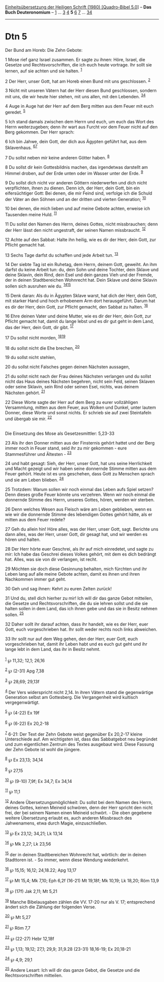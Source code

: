 :PROPERTIES:
:ID:       1ed8d64f-389d-4a0c-bddd-91fbfb96e9d7
:END:
<<navbar>>
[[../index.html][Einheitsübersetzung der Heiligen Schrift (1980)
[Quadro-Bibel 5.0]]] -- *Das Buch Deuteronomium* --
[[file:Dtn_1.html][1]] ... [[file:Dtn_3.html][3]] [[file:Dtn_4.html][4]]
*5* [[file:Dtn_6.html][6]] [[file:Dtn_7.html][7]] ...
[[file:Dtn_34.html][34]]

--------------

* Dtn 5
  :PROPERTIES:
  :CUSTOM_ID: dtn-5
  :END:

<<verses>>

<<v1>>
**** Der Bund am Horeb: Die Zehn Gebote:
     :PROPERTIES:
     :CUSTOM_ID: der-bund-am-horeb-die-zehn-gebote
     :END:
1 Mose rief ganz Israel zusammen. Er sagte zu ihnen: Höre, Israel, die
Gesetze und Rechtsvorschriften, die ich euch heute vortrage. Ihr sollt
sie lernen, auf sie achten und sie halten. ^{[[#fn1][1]]}

<<v2>>
2 Der Herr, unser Gott, hat am Horeb einen Bund mit uns geschlossen.
^{[[#fn2][2]]}

<<v3>>
3 Nicht mit unseren Vätern hat der Herr diesen Bund geschlossen, sondern
mit uns, die wir heute hier stehen, mit uns allen, mit den Lebenden.
^{[[#fn3][3]][[#fn4][4]]}

<<v4>>
4 Auge in Auge hat der Herr auf dem Berg mitten aus dem Feuer mit euch
geredet. ^{[[#fn5][5]]}

<<v5>>
5 Ich stand damals zwischen dem Herrn und euch, um euch das Wort des
Herrn weiterzugeben; denn ihr wart aus Furcht vor dem Feuer nicht auf
den Berg gekommen. Der Herr sprach:

<<v6>>
6 Ich bin Jahwe, dein Gott, der dich aus Ägypten geführt hat, aus dem
Sklavenhaus. ^{[[#fn6][6]][[#fn7][7]]}

<<v7>>
7 Du sollst neben mir keine anderen Götter haben. ^{[[#fn8][8]]}

<<v8>>
8 Du sollst dir kein Gottesbildnis machen, das irgendetwas darstellt am
Himmel droben, auf der Erde unten oder im Wasser unter der Erde.
^{[[#fn9][9]]}

<<v9>>
9 Du sollst dich nicht vor anderen Göttern niederwerfen und dich nicht
verpflichten, ihnen zu dienen. Denn ich, der Herr, dein Gott, bin ein
eifersüchtiger Gott: Bei denen, die mir Feind sind, verfolge ich die
Schuld der Väter an den Söhnen und an der dritten und vierten
Generation; ^{[[#fn10][10]]}

<<v10>>
10 bei denen, die mich lieben und auf meine Gebote achten, erweise ich
Tausenden meine Huld. ^{[[#fn11][11]]}

<<v11>>
11 Du sollst den Namen des Herrn, deines Gottes, nicht missbrauchen;
denn der Herr lässt den nicht ungestraft, der seinen Namen missbraucht.
^{[[#fn12][12]]}

<<v12>>
12 Achte auf den Sabbat: Halte ihn heilig, wie es dir der Herr, dein
Gott, zur Pflicht gemacht hat.

<<v13>>
13 Sechs Tage darfst du schaffen und jede Arbeit tun. ^{[[#fn13][13]]}

<<v14>>
14 Der siebte Tag ist ein Ruhetag, dem Herrn, deinem Gott, geweiht. An
ihm darfst du keine Arbeit tun: du, dein Sohn und deine Tochter, dein
Sklave und deine Sklavin, dein Rind, dein Esel und dein ganzes Vieh und
der Fremde, der in deinen Stadtbereichen Wohnrecht hat. Dein Sklave und
deine Sklavin sollen sich ausruhen wie du. ^{[[#fn14][14]][[#fn15][15]]}

<<v15>>
15 Denk daran: Als du in Ägypten Sklave warst, hat dich der Herr, dein
Gott, mit starker Hand und hoch erhobenem Arm dort herausgeführt. Darum
hat es dir der Herr, dein Gott, zur Pflicht gemacht, den Sabbat zu
halten. ^{[[#fn16][16]]}

<<v16>>
16 Ehre deinen Vater und deine Mutter, wie es dir der Herr, dein Gott,
zur Pflicht gemacht hat, damit du lange lebst und es dir gut geht in dem
Land, das der Herr, dein Gott, dir gibt. ^{[[#fn17][17]]}

<<v17>>
17 Du sollst nicht morden, ^{[[#fn18][18]][[#fn19][19]]}

<<v18>>
18 du sollst nicht die Ehe brechen, ^{[[#fn20][20]]}

<<v19>>
19 du sollst nicht stehlen,

<<v20>>
20 du sollst nicht Falsches gegen deinen Nächsten aussagen,

<<v21>>
21 du sollst nicht nach der Frau deines Nächsten verlangen und du sollst
nicht das Haus deines Nächsten begehren, nicht sein Feld, seinen Sklaven
oder seine Sklavin, sein Rind oder seinen Esel, nichts, was deinem
Nächsten gehört. ^{[[#fn21][21]]}

<<v22>>
22 Diese Worte sagte der Herr auf dem Berg zu eurer vollzähligen
Versammlung, mitten aus dem Feuer, aus Wolken und Dunkel, unter lautem
Donner, diese Worte und sonst nichts. Er schrieb sie auf zwei
Steintafeln und übergab sie mir. ^{[[#fn22][22]]}\\
\\

<<v23>>
**** Die Einsetzung des Mose als Gesetzesmittler: 5,23-33
     :PROPERTIES:
     :CUSTOM_ID: die-einsetzung-des-mose-als-gesetzesmittler-523-33
     :END:
23 Als ihr den Donner mitten aus der Finsternis gehört hattet und der
Berg immer noch in Feuer stand, seid ihr zu mir gekommen - eure
Stammesführer und Ältesten - ^{[[#fn23][23]]}

<<v24>>
24 und habt gesagt: Sieh, der Herr, unser Gott, hat uns seine
Herrlichkeit und Macht gezeigt und wir haben seine donnernde Stimme
mitten aus dem Feuer gehört. Heute ist es uns geschehen, dass Gott zu
Menschen sprach und sie am Leben blieben. ^{[[#fn24][24]]}

<<v25>>
25 Trotzdem: Warum sollen wir noch einmal das Leben aufs Spiel setzen?
Denn dieses große Feuer könnte uns verzehren. Wenn wir noch einmal die
donnernde Stimme des Herrn, unseres Gottes, hören, werden wir sterben.

<<v26>>
26 Denn welches Wesen aus Fleisch wäre am Leben geblieben, wenn es wie
wir die donnernde Stimme des lebendigen Gottes gehört hätte, als er
mitten aus dem Feuer redete?

<<v27>>
27 Geh du allein hin! Höre alles, was der Herr, unser Gott, sagt.
Berichte uns dann alles, was der Herr, unser Gott, dir gesagt hat, und
wir werden es hören und halten.

<<v28>>
28 Der Herr hörte euer Geschrei, als ihr auf mich einredetet, und sagte
zu mir: Ich habe das Geschrei dieses Volkes gehört, mit dem es dich
bedrängt hat. Alles, was sie von dir verlangen, ist recht.

<<v29>>
29 Möchten sie doch diese Gesinnung behalten, mich fürchten und ihr
Leben lang auf alle meine Gebote achten, damit es ihnen und ihren
Nachkommen immer gut geht.

<<v30>>
30 Geh und sag ihnen: Kehrt zu euren Zelten zurück!

<<v31>>
31 Und du, stell dich hierher zu mir! Ich will dir das ganze Gebot
mitteilen, die Gesetze und Rechtsvorschriften, die du sie lehren sollst
und die sie halten sollen in dem Land, das ich ihnen gebe und das sie in
Besitz nehmen sollen. ^{[[#fn25][25]]}

<<v32>>
32 Daher sollt ihr darauf achten, dass ihr handelt, wie es der Herr,
euer Gott, euch vorgeschrieben hat. Ihr sollt weder rechts noch links
abweichen.

<<v33>>
33 Ihr sollt nur auf dem Weg gehen, den der Herr, euer Gott, euch
vorgeschrieben hat, damit ihr Leben habt und es euch gut geht und ihr
lange lebt in dem Land, das ihr in Besitz nehmt.\\
\\

^{[[#fnm1][1]]} ℘ 11,32; 12,1; 26,16

^{[[#fnm2][2]]} ℘ (2-31) Apg 7,38

^{[[#fnm3][3]]} ℘ 28,69; 29,13f

^{[[#fnm4][4]]} Der Vers widerspricht nicht 2,14. In ihren Vätern stand
die gegenwärtige Generation selbst am Gottesberg. Die Vergangenheit wird
kultisch vergegenwärtigt.

^{[[#fnm5][5]]} ℘ (4-22) Ex 19f

^{[[#fnm6][6]]} ℘ (6-22) Ex 20,2-18

^{[[#fnm7][7]]} 6-21: Der Text der Zehn Gebote weist gegenüber Ex
20,2-17 kleine Unterschiede auf. Am wichtigsten ist, dass das
Sabbatgebot neu begründet und zum eigentlichen Zentrum des Textes
ausgebaut wird. Diese Fassung der Zehn Gebote ist wohl die jüngere.

^{[[#fnm8][8]]} ℘ Ex 23,13; 34,14

^{[[#fnm9][9]]} ℘ 27,15

^{[[#fnm10][10]]} ℘ (9-10) 7,9f; Ex 34,7; Ex 34,14

^{[[#fnm11][11]]} ℘ 11,1

^{[[#fnm12][12]]} Andere Übersetzungsmöglichkeit: Du sollst bei dem
Namen des Herrn, deines Gottes, keinen Meineid schwören, denn der Herr
spricht den nicht frei, der bei seinem Namen einen Meineid schwört. -
Die oben gegebene weitere Übersetzung erlaubt es, auch anderen
Missbrauch des Jahwenamens, etwa durch Magie, einzuschließen.

^{[[#fnm13][13]]} ℘ Ex 23,12; 34,21; Lk 13,14

^{[[#fnm14][14]]} ℘ Mk 2,27; Lk 23,56

^{[[#fnm15][15]]} der in deinen Stadtbereichen Wohnrecht hat, wörtlich:
der in deinen Stadttoren ist. - So immer, wenn diese Wendung
wiederkehrt.

^{[[#fnm16][16]]} ℘ 15,15; 16,12; 24,18.22; Apg 13,17

^{[[#fnm17][17]]} ℘ Mt 15,4; Mk 7,10; Eph 6,2f (16-21) Mt 19,18f; Mk
10,19; Lk 18,20; Röm 13,9

^{[[#fnm18][18]]} ℘ (17f) Jak 2,11; Mt 5,21

^{[[#fnm19][19]]} Manche Bibelausgaben zählen die VV. 17-20 nur als V.
17; entsprechend ändert sich die Zählung der folgenden Verse.

^{[[#fnm20][20]]} ℘ Mt 5,27

^{[[#fnm21][21]]} ℘ Röm 7,7

^{[[#fnm22][22]]} ℘ (22-27) Hebr 12,18f

^{[[#fnm23][23]]} ℘ 1,13; 19,12; 27,1; 29,9; 31,9.28 (23-31) 18,16-19;
Ex 20,18-21

^{[[#fnm24][24]]} ℘ 4,9; 29,1

^{[[#fnm25][25]]} Andere Lesart: Ich will dir das ganze Gebot, die
Gesetze und die Rechtsvorschriften mitteilen.
